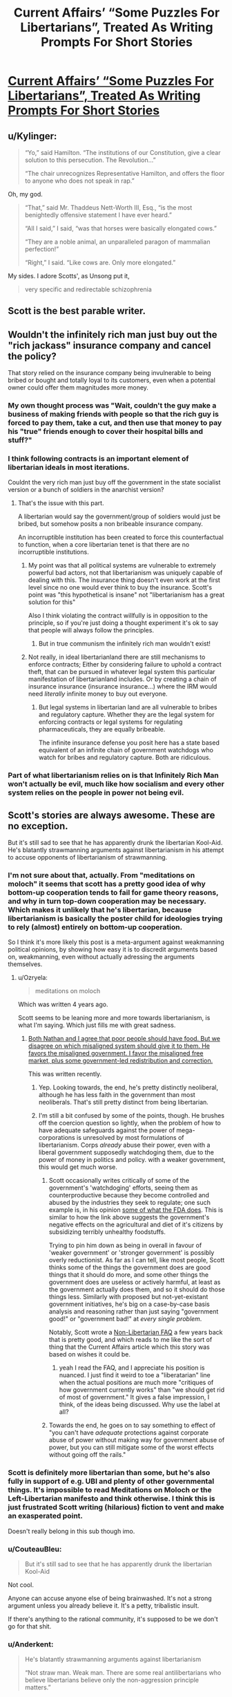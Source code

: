 #+TITLE: Current Affairs’ “Some Puzzles For Libertarians”, Treated As Writing Prompts For Short Stories

* [[http://slatestarcodex.com/2018/02/21/current-affairs-some-puzzles-for-libertarians-treated-as-writing-prompts-for-short-stories/][Current Affairs’ “Some Puzzles For Libertarians”, Treated As Writing Prompts For Short Stories]]
:PROPERTIES:
:Author: raymestalez
:Score: 57
:DateUnix: 1519286222.0
:DateShort: 2018-Feb-22
:END:

** u/Kylinger:
#+begin_quote
  “Yo,” said Hamilton. “The institutions of our Constitution, give a clear solution to this persecution. The Revolution...”

  “The chair unrecognizes Representative Hamilton, and offers the floor to anyone who does not speak in rap.”
#+end_quote

Oh, my god.

#+begin_quote
  “That,” said Mr. Thaddeus Nett-Worth III, Esq., “is the most benightedly offensive statement I have ever heard.”

  “All I said,” I said, “was that horses were basically elongated cows.”

  “They are a noble animal, an unparalleled paragon of mammalian perfection!”

  “Right,” I said. “Like cows are. Only more elongated.”
#+end_quote

My sides. I adore Scotts', as Unsong put it,

#+begin_quote
  very specific and redirectable schizophrenia
#+end_quote
:PROPERTIES:
:Author: Kylinger
:Score: 33
:DateUnix: 1519310992.0
:DateShort: 2018-Feb-22
:END:


** Scott is the best parable writer.
:PROPERTIES:
:Author: Frommerman
:Score: 8
:DateUnix: 1519324080.0
:DateShort: 2018-Feb-22
:END:


** Wouldn't the infinitely rich man just buy out the "rich jackass" insurance company and cancel the policy?

That story relied on the insurance company being invulnerable to being bribed or bought and totally loyal to its customers, even when a potential owner could offer them magnitudes more money.
:PROPERTIES:
:Author: Schuano
:Score: 7
:DateUnix: 1519344810.0
:DateShort: 2018-Feb-23
:END:

*** My own thought process was "Wait, couldn't the guy make a business of making friends with people so that the rich guy is forced to pay them, take a cut, and then use that money to pay his "true" friends enough to cover their hospital bills and stuff?"
:PROPERTIES:
:Author: CouteauBleu
:Score: 9
:DateUnix: 1519354502.0
:DateShort: 2018-Feb-23
:END:


*** I think following contracts is an important element of libertarian ideals in most iterations.

Couldnt the very rich man just buy off the government in the state socialist version or a bunch of soldiers in the anarchist version?
:PROPERTIES:
:Author: chlorinecrown
:Score: 7
:DateUnix: 1519350644.0
:DateShort: 2018-Feb-23
:END:

**** That's the issue with this part.

A libertarian would say the government/group of soldiers would just be bribed, but somehow posits a non bribeable insurance company.

An incorruptible institution has been created to force this counterfactual to function, when a core libertarian tenet is that there are no incorruptible institutions.
:PROPERTIES:
:Author: Schuano
:Score: 4
:DateUnix: 1519356666.0
:DateShort: 2018-Feb-23
:END:

***** My point was that all political systems are vulnerable to extremely powerful bad actors, not that libertarianism was uniquely capable of dealing with this. The insurance thing doesn't even work at the first level since no one would ever think to buy the insurance. Scott's point was "this hypothetical is insane" not "libertarianism has a great solution for this"

Also I think violating the contract willfully is in opposition to the principle, so if you're just doing a thought experiment it's ok to say that people will always follow the principles.
:PROPERTIES:
:Author: chlorinecrown
:Score: 8
:DateUnix: 1519386032.0
:DateShort: 2018-Feb-23
:END:

****** But in true communism the infinitely rich man wouldn't exist!
:PROPERTIES:
:Author: CouteauBleu
:Score: 4
:DateUnix: 1519388515.0
:DateShort: 2018-Feb-23
:END:


***** Not really, in ideal libertarianland there are still mechanisms to enforce contracts; Either by considering failure to uphold a contract theft, that can be pursued in whatever legal system this particular manifestation of libertarianland includes. Or by creating a chain of insurance insurance (insurance insurance...) where the IRM would need /literally/ infinite money to buy out everyone.
:PROPERTIES:
:Author: snappysmeg
:Score: 2
:DateUnix: 1519360755.0
:DateShort: 2018-Feb-23
:END:

****** But legal systems in libertarian land are all vulnerable to bribes and regulatory capture. Whether they are the legal system for enforcing contracts or legal systems for regulating pharmaceuticals, they are equally bribeable.

The infinite insurance defense you posit here has a state based equivalent of an infinite chain of government watchdogs who watch for bribes and regulatory capture. Both are ridiculous.
:PROPERTIES:
:Author: Schuano
:Score: 2
:DateUnix: 1519362290.0
:DateShort: 2018-Feb-23
:END:


*** Part of what libertarianism relies on is that Infinitely Rich Man won't actually be evil, much like how socialism and every other system relies on the people in power not being evil.
:PROPERTIES:
:Score: 3
:DateUnix: 1519353839.0
:DateShort: 2018-Feb-23
:END:


** Scott's stories are always awesome. These are no exception.

But it's still sad to see that he has apparently drunk the libertarian Kool-Aid. He's blatantly strawmanning arguments against libertarianism in his attempt to accuse opponents of libertarianism of strawmanning.
:PROPERTIES:
:Author: Ozryela
:Score: 16
:DateUnix: 1519326886.0
:DateShort: 2018-Feb-22
:END:

*** I'm not sure about that, actually. From "meditations on moloch" it seems that scott has a pretty good idea of why bottom-up cooperation tends to fail for game theory reasons, and why in turn top-down cooperation may be necessary. Which makes it unlikely that he's libertarian, because libertarianism is basically the poster child for ideologies trying to rely (almost) entirely on bottom-up cooperation.

So I think it's more likely this post is a meta-argument against weakmanning political opinions, by showing how easy it is to discredit arguments based on, weakmanning, even without actually adressing the arguments themselves.
:PROPERTIES:
:Author: GaBeRockKing
:Score: 32
:DateUnix: 1519330783.0
:DateShort: 2018-Feb-22
:END:

**** u/Ozryela:
#+begin_quote
  meditations on moloch
#+end_quote

Which was written 4 years ago.

Scott seems to be leaning more and more towards libertarianism, is what I'm saying. Which just fills me with great sadness.
:PROPERTIES:
:Author: Ozryela
:Score: 10
:DateUnix: 1519334724.0
:DateShort: 2018-Feb-23
:END:

***** [[http://slatestarcodex.com/2017/11/21/contra-robinson-on-public-food/][Both Nathan and I agree that poor people should have food. But we disagree on which misaligned system should give it to them. He favors the misaligned government. I favor the misaligned free market, plus some government-led redistribution and correction.]]

This was written recently.
:PROPERTIES:
:Author: Wiron
:Score: 17
:DateUnix: 1519337402.0
:DateShort: 2018-Feb-23
:END:

****** Yep. Looking towards, the end, he's pretty distinctly neoliberal, although he has less faith in the government than most neoliberals. That's still pretty distinct from being libertarian.
:PROPERTIES:
:Author: GaBeRockKing
:Score: 5
:DateUnix: 1519345534.0
:DateShort: 2018-Feb-23
:END:


****** I'm still a bit confused by some of the points, though. He brushes off the coercion question so lightly, when the problem of how to have adequate safeguards against the power of mega-corporations is unresolved by most formulations of libertarianism. Corps /already/ abuse their power, even with a liberal government supposedly watchdoging them, due to the power of money in politics and policy. with a weaker government, this would get much worse.
:PROPERTIES:
:Author: wren42
:Score: 7
:DateUnix: 1519339572.0
:DateShort: 2018-Feb-23
:END:

******* Scott occasionally writes critically of some of the government's 'watchdoging' efforts, seeing them as counterproductive because they become controlled and abused by the industries they seek to regulate; one such example is, in his opinion [[http://slatestarcodex.com/2016/08/29/reverse-voxsplaining-drugs-vs-chairs/][some of what the FDA does]]. This is similar to how the link above suggests the government's negative effects on the agricultural and diet of it's citizens by subsidizing terribly unhealthy foodstuffs.

Trying to pin him down as being in overall in favour of 'weaker government' or 'stronger government' is possibly overly reductionist. As far as I can tell, like most people, Scott thinks some of the things the government does are good things that it should do more, and some other things the government does are useless or actively harmful, at least as the government actually does them, and so it should do those things less. Similarly with proposed but not-yet-existant government initiatives, he's big on a case-by-case basis analysis and reasoning rather than just saying "government good!" or "government bad!" at /every single problem/.

Notably, Scott wrote a [[http://slatestarcodex.com/2017/02/22/repost-the-non-libertarian-faq/][Non-Libertarian FAQ]] a few years back that is pretty good, and which reads to me like the sort of thing that the Current Affairs article which this story was based on wishes it could be.
:PROPERTIES:
:Author: Escapement
:Score: 15
:DateUnix: 1519346028.0
:DateShort: 2018-Feb-23
:END:

******** yeah I read the FAQ, and I appreciate his position is nuanced. I just find it weird to toe a "liberatarian" line when the actual positions are much more "critiques of how government currently works" than "we should get rid of most of government." It gives a false impression, I think, of the ideas being discussed. Why use the label at all?
:PROPERTIES:
:Author: wren42
:Score: 3
:DateUnix: 1519397952.0
:DateShort: 2018-Feb-23
:END:


******* Towards the end, he goes on to say something to effect of "you can't have /adequate/ protections against corporate abuse of power without making way for government abuse of power, but you can still mitigate some of the worst effects without going off the rails."
:PROPERTIES:
:Author: GaBeRockKing
:Score: 5
:DateUnix: 1519345626.0
:DateShort: 2018-Feb-23
:END:


*** Scott is definitely more libertarian than some, but he's also fully in support of e.g. UBI and plenty of other governmental things. It's impossible to read Meditations on Moloch or the Left-Libertarian manifesto and think otherwise. I think this is just frustrated Scott writing (hilarious) fiction to vent and make an exasperated point.

Doesn't really belong in this sub though imo.
:PROPERTIES:
:Author: absolute-black
:Score: 13
:DateUnix: 1519331829.0
:DateShort: 2018-Feb-23
:END:


*** u/CouteauBleu:
#+begin_quote
  But it's still sad to see that he has apparently drunk the libertarian Kool-Aid
#+end_quote

Not cool.

Anyone can accuse anyone else of being brainwashed. It's not a strong argument unless you already believe it. It's a petty, tribalistic insult.

If there's anything to the rational community, it's supposed to be we don't go for that shit.
:PROPERTIES:
:Author: CouteauBleu
:Score: 13
:DateUnix: 1519354806.0
:DateShort: 2018-Feb-23
:END:


*** u/Anderkent:
#+begin_quote
  He's blatantly strawmanning arguments against libertarianism

  “Not straw man. Weak man. There are some real antilibertarians who believe libertarians believe only the non-aggression principle matters.”
#+end_quote

[[https://www.currentaffairs.org/2018/02/some-puzzles-for-libertarians-2]] , as linked in the article
:PROPERTIES:
:Author: Anderkent
:Score: 10
:DateUnix: 1519332666.0
:DateShort: 2018-Feb-23
:END:


*** This post spawned a good amount of discussion on the SSC sub about the principle of charity. While I love jabs like "Why, in true socialist countries, nobody ever eats anything at all!", I do admit they're pretty undignified and uncharitable.

But I do think Scott has an actual point here - that thought-experiments like the Cannibal Village scenario are ridiculously contrived and don't conform to how human nature actually works at all. Libertarianism is not a perfect ideology, and its nuttier proponents can have some very odd ideas (just like the nuttier proponents of any ideology), but none but the craziest ancaps would claim that it's the perfect ideology for [[http://lesswrong.com/lw/y4/three_worlds_collide_08/][Babyeaters]].

The Current Affairs article is trying to go "...yes, but */IF/* this horribly contrived imaginary scenario existed, your ideology's failure mode would be worse than any other's". Since no one actually believes this scenario is in any way plausible, the article isn't attacking a view that anyone actually holds - it's not a criticism /of libertarianism/. And it seems this point does need to be made, since some people in the SSC thread are actually taking the hypothetical seriously, as if it deserves to be engaged with.

I think there are real-world scenarios where libertarianism fails or has weaknesses (naturally, people have already mentioned Moloch). But you have to point to those real scenarios in order to attack the real ideology.
:PROPERTIES:
:Author: blast_ended_sqrt
:Score: 10
:DateUnix: 1519337854.0
:DateShort: 2018-Feb-23
:END:

**** It's the same as the "desert island" vegan question: you've probably heard of it, or maybe even considered asking about it it. Completely uncharitable and requires so much special pleading to get off the ground you wonder why anyone would bother...

"Okay, but if you were on a desert island, and all there were was wild pigs, you'd kill and eat the pig, right?"

"I'd probably watch the pigs and work out what they ate and eat that."

"Oh no, the pigs don't eat anything. They're stranded with you, and they've started eating each other in fact! So you have to eat the pigs or you'll starve."

"I'm on a desert island right, so there's no water? So I'm going to die of thirst before I get anywhere near starvation?"

"Oh no, it's not a desert island, it's an island with a giant freshwater lake in the middle of it."

"A giant freshwater lake, but no plants?"

"Yes."

"Well, how did I get on the island?"

"I don't know - plane crash?"

"Okay, so I'd probably just wait for the search crews to find me based on the black box pings, it'd only be a couple of days, then they can rescue the cannibal pigs too!"

"No! You were on MH370 so the black box was turned off so you've got no hope of rescue."

"So... me killing the pigs or not is not a difference between life and death but just me dying in three weeks or me dying in two months?"

"No! There's a cruise ship that will go past your island and they'll rescue you in six weeks! But that's your only hope!"

".... right, so yeah, if you took away every relevant factor that could possibly make someone choose veganism and put them in a completely contrived thought experiment, they would probably kill a pig insomuch as it necessitated their survival. Now, like I was saying, for the morning tea you're organising, it would mean a lot to me if you could bring a packet of oreos so I've got something to enjoy while everyone else is eating cheesecake?"
:PROPERTIES:
:Author: MagicWeasel
:Score: 21
:DateUnix: 1519340007.0
:DateShort: 2018-Feb-23
:END:

***** I've only ever heard that question in response to someone saying they are vegan because all life is equal; so by setting up a scenario like that (however contrived) where they get the vegan to say they would eat a cannibal pig rather than starve (or eat a fellow castaway), they prove that the vegan does not consider pig equal to man...

Its kinda pointless though, because I don't think I have met a vegan IRL that holds a position stronger than "id rather not kill to eat", or that animal suffering is worth considering (neither require animals to be equal to people).
:PROPERTIES:
:Author: snappysmeg
:Score: 3
:DateUnix: 1519362055.0
:DateShort: 2018-Feb-23
:END:

****** Geez even if all life is equal I think you can forgive people for thinking their life is more equal than others. Trolley problem style I'd kill 5 people to save myself, I'd be wracked with guilt but I'd do it because like hell I'm going to die for a noble cause.

BTW: [[https://www.reddit.com/r/vegan/search?q=desert+island&restrict_sr=on]]

Personal favourite: [[https://www.reddit.com/r/vegan/comments/312u39/tifu_by_getting_stranded_on_a_desert_island/]]

And here's a "desert island hypothetical" beign asked as far as I can tell unironically: [[https://www.reddit.com/r/DebateAVegan/comments/74n0pu/an_interesting_hypothetical_about_eating_people/]]
:PROPERTIES:
:Author: MagicWeasel
:Score: 4
:DateUnix: 1519365291.0
:DateShort: 2018-Feb-23
:END:


*** I think "drunk the libertarian Kool-Aid" is unfair. Even taking into account your lower comment that you're talking about "recently," posts like this:

[[http://slatestarcodex.com/2015/03/18/book-review-the-machinery-of-freedom/]]

Show his ability to engage with the good ideas and aspirations of a philosophy or political system, including libertarian ones, while still putting up strong objections.

/My/ main problem with this post is just that the thing he's decrying (weak-manning opposing beliefs, and broad-strokes painting a group by the beliefs of its most extreme minority) is something I feel like he has done quite a few times, and I would have appreciated a comment remarking on that while he's pointing out how silly it is.

This is a blind spot most people have, though, where it's easier to see how ideologies we're more aligned with are being caricatured but not those we're less aligned with, and he did make a sort-of-apology for it somewhat recently, so I'm hoping he's getting more aware of it.
:PROPERTIES:
:Author: DaystarEld
:Score: 10
:DateUnix: 1519338804.0
:DateShort: 2018-Feb-23
:END:

**** I believe you when you say you've seen Scott doing this, but since I can't think of any of the top of my head (possibly the very blind spot you're talking about) do you have any specific examples?
:PROPERTIES:
:Author: earfluff
:Score: 2
:DateUnix: 1519360211.0
:DateShort: 2018-Feb-23
:END:

***** Yep, [[http://slatestarcodex.com/2018/01/24/conflict-vs-mistake/][here's one.]] It doesn't do the best job of accurately representing Conflict Theorist perspective, but since he's making the post in part to admit that he has not been doing the perspective justice in the past, that's understandable, expected, even.
:PROPERTIES:
:Author: DaystarEld
:Score: 8
:DateUnix: 1519370072.0
:DateShort: 2018-Feb-23
:END:

****** I feel like he should get a pass for identifying that there's a conflict-vs-mistake divide in the first place, which I think isn't obvious at all to most people.
:PROPERTIES:
:Author: CouteauBleu
:Score: 4
:DateUnix: 1519389052.0
:DateShort: 2018-Feb-23
:END:


****** Thanks.
:PROPERTIES:
:Author: earfluff
:Score: 1
:DateUnix: 1519614776.0
:DateShort: 2018-Feb-26
:END:


*** I think this post was just supposed to be making some light fun and not a serious argument for libertarianism. They are certainly strawman arguments, but they were not intended to be good arguments.
:PROPERTIES:
:Score: 3
:DateUnix: 1519353690.0
:DateShort: 2018-Feb-23
:END:


*** [[http://slatestarcodex.com/2017/02/22/repost-the-non-libertarian-faq/]]
:PROPERTIES:
:Author: eroticas
:Score: 2
:DateUnix: 1519345984.0
:DateShort: 2018-Feb-23
:END:


*** u/monkyyy0:
#+begin_quote
  libertarian Kool-Aid.
#+end_quote

As a proud an-cap /shrug and/ /sticks out my purple tougue/
:PROPERTIES:
:Author: monkyyy0
:Score: 1
:DateUnix: 1519368706.0
:DateShort: 2018-Feb-23
:END:
